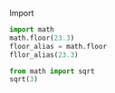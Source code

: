 #+AUTHOR:    Hao Ruan
#+EMAIL:     ruanhao1116@gmail.com
#+LINK_HOME: http://www.github.com/ruanhao
#+HTML_HEAD: <link rel="stylesheet" type="text/css" href="../css/style.css" />
#+OPTIONS:   H:2 num:nil \n:nil @:t ::t |:t ^:{} _:{} *:t TeX:t LaTeX:t
#+STARTUP:   showall

**** Import
#+BEGIN_SRC python
import math
math.floor(23.3)
floor_alias = math.floor
fllor_alias(23.3)
#+END_SRC

#+BEGIN_SRC python
from math import sqrt
sqrt(3)
#+END_SRC
